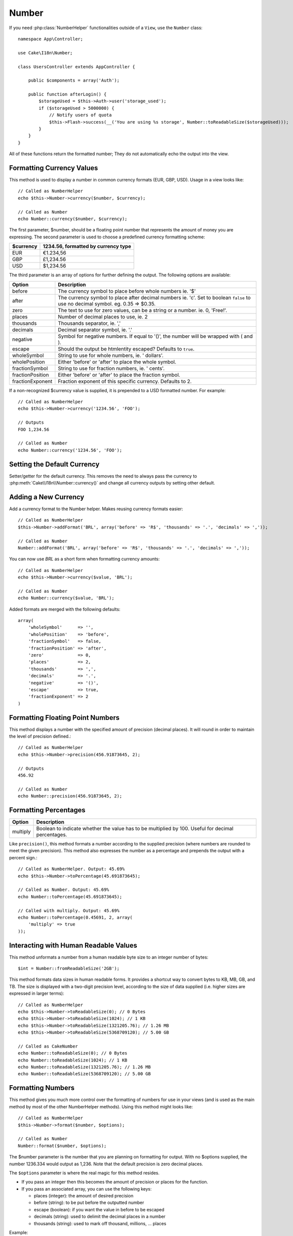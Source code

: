 Number
######

.. php:namespace:: Cake\I18n

.. php:class:: Number

If you need :php:class:`NumberHelper` functionalities outside of a ``View``,
use the ``Number`` class::

    namespace App\Controller;

    use Cake\I18n\Number;

    class UsersController extends AppController {

        public $components = array('Auth');

        public function afterLogin() {
            $storageUsed = $this->Auth->user('storage_used');
            if ($storageUsed > 5000000) {
                // Notify users of quota
                $this->Flash->success(__('You are using %s storage', Number::toReadableSize($storageUsed)));
            }
        }
    }

.. start-cakenumber

All of these functions return the formatted number; They do not
automatically echo the output into the view.

Formatting Currency Values
==========================

.. php:method:: currency(mixed $number, string $currency = 'USD', array $options = array())

This method is used to display a number in common currency formats
(EUR, GBP, USD). Usage in a view looks like::

    // Called as NumberHelper
    echo $this->Number->currency($number, $currency);

    // Called as Number
    echo Number::currency($number, $currency);

The first parameter, $number, should be a floating point number
that represents the amount of money you are expressing. The second
parameter is used to choose a predefined currency formatting
scheme:

+---------------------+----------------------------------------------------+
| $currency           | 1234.56, formatted by currency type                |
+=====================+====================================================+
| EUR                 | €1.234,56                                          |
+---------------------+----------------------------------------------------+
| GBP                 | £1,234.56                                          |
+---------------------+----------------------------------------------------+
| USD                 | $1,234.56                                          |
+---------------------+----------------------------------------------------+

The third parameter is an array of options for further defining the
output. The following options are available:

+---------------------+----------------------------------------------------+
| Option              | Description                                        |
+=====================+====================================================+
| before              | The currency symbol to place before whole numbers  |
|                     | ie. '$'                                            |
+---------------------+----------------------------------------------------+
| after               | The currency symbol to place after decimal numbers |
|                     | ie. 'c'. Set to boolean ``false`` to use no        |
|                     | decimal symbol. eg. 0.35 => $0.35.                 |
+---------------------+----------------------------------------------------+
| zero                | The text to use for zero values, can be a string or|
|                     | a number. ie. 0, 'Free!'.                          |
+---------------------+----------------------------------------------------+
| places              | Number of decimal places to use, ie. 2             |
+---------------------+----------------------------------------------------+
| thousands           | Thousands separator, ie. ','                       |
+---------------------+----------------------------------------------------+
| decimals            | Decimal separator symbol, ie. '.'                  |
+---------------------+----------------------------------------------------+
| negative            | Symbol for negative numbers. If equal to '()', the |
|                     | number will be wrapped with ( and ).               |
+---------------------+----------------------------------------------------+
| escape              | Should the output be htmlentity escaped? Defaults  |
|                     | to ``true``.                                       |
+---------------------+----------------------------------------------------+
| wholeSymbol         | String to use for whole numbers, ie. ' dollars'.   |
+---------------------+----------------------------------------------------+
| wholePosition       | Either 'before' or 'after' to place the whole      |
|                     | symbol.                                            |
+---------------------+----------------------------------------------------+
| fractionSymbol      | String to use for fraction numbers, ie. ' cents'.  |
+---------------------+----------------------------------------------------+
| fractionPosition    | Either 'before' or 'after' to place the fraction   |
|                     | symbol.                                            |
+---------------------+----------------------------------------------------+
| fractionExponent    | Fraction exponent of this specific currency.       |
|                     | Defaults to 2.                                     |
+---------------------+----------------------------------------------------+

If a non-recognized $currency value is supplied, it is prepended to
a USD formatted number. For example::

    // Called as NumberHelper
    echo $this->Number->currency('1234.56', 'FOO');

    // Outputs
    FOO 1,234.56

    // Called as Number
    echo Number::currency('1234.56', 'FOO');

Setting the Default Currency
============================

.. php:method:: defaultCurrency(string $currency)

Setter/getter for the default currency. This removes the need to always pass the
currency to :php:meth:`Cake\\I18n\\Number::currency()` and change all
currency outputs by setting other default.

Adding a New Currency
=====================

.. php:method:: addFormat(string $formatName, array $options)

Add a currency format to the Number helper. Makes reusing
currency formats easier::

    // Called as NumberHelper
    $this->Number->addFormat('BRL', array('before' => 'R$', 'thousands' => '.', 'decimals' => ','));

    // Called as Number
    Number::addFormat('BRL', array('before' => 'R$', 'thousands' => '.', 'decimals' => ','));

You can now use `BRL` as a short form when formatting currency amounts::

    // Called as NumberHelper
    echo $this->Number->currency($value, 'BRL');

    // Called as Number
    echo Number::currency($value, 'BRL');

Added formats are merged with the following defaults::

   array(
       'wholeSymbol'      => '',
       'wholePosition'    => 'before',
       'fractionSymbol'   => false,
       'fractionPosition' => 'after',
       'zero'             => 0,
       'places'           => 2,
       'thousands'        => ',',
       'decimals'         => '.',
       'negative'         => '()',
       'escape'           => true,
       'fractionExponent' => 2
   )

Formatting Floating Point Numbers
=================================

.. php:method:: precision(mixed $number, int $precision = 3)

This method displays a number with the specified amount of
precision (decimal places). It will round in order to maintain the
level of precision defined.::

    // Called as NumberHelper
    echo $this->Number->precision(456.91873645, 2);

    // Outputs
    456.92

    // Called as Number
    echo Number::precision(456.91873645, 2);


Formatting Percentages
======================

.. php:method:: toPercentage(mixed $number, int $precision = 2, array $options = array())

+---------------------+----------------------------------------------------+
| Option              | Description                                        |
+=====================+====================================================+
| multiply            | Boolean to indicate whether the value has to be    |
|                     | multiplied by 100. Useful for decimal percentages. |
+---------------------+----------------------------------------------------+

Like ``precision()``, this method formats a number according to the
supplied precision (where numbers are rounded to meet the given
precision). This method also expresses the number as a percentage
and prepends the output with a percent sign.::

    // Called as NumberHelper. Output: 45.69%
    echo $this->Number->toPercentage(45.691873645);

    // Called as Number. Output: 45.69%
    echo Number::toPercentage(45.691873645);

    // Called with multiply. Output: 45.69%
    echo Number::toPercentage(0.45691, 2, array(
        'multiply' => true
    ));


Interacting with Human Readable Values
======================================

.. php:method:: fromReadableSize(string $size, $default)

This method unformats a number from a human readable byte size
to an integer number of bytes::

    $int = Number::fromReadableSize('2GB');

.. php:method:: toReadableSize(string $dataSize)

This method formats data sizes in human readable forms. It provides
a shortcut way to convert bytes to KB, MB, GB, and TB. The size is
displayed with a two-digit precision level, according to the size
of data supplied (i.e. higher sizes are expressed in larger
terms)::

    // Called as NumberHelper
    echo $this->Number->toReadableSize(0); // 0 Bytes
    echo $this->Number->toReadableSize(1024); // 1 KB
    echo $this->Number->toReadableSize(1321205.76); // 1.26 MB
    echo $this->Number->toReadableSize(5368709120); // 5.00 GB

    // Called as CakeNumber
    echo Number::toReadableSize(0); // 0 Bytes
    echo Number::toReadableSize(1024); // 1 KB
    echo Number::toReadableSize(1321205.76); // 1.26 MB
    echo Number::toReadableSize(5368709120); // 5.00 GB

Formatting Numbers
==================

.. php:method:: format(mixed $number, array $options = [])

This method gives you much more control over the formatting of
numbers for use in your views (and is used as the main method by
most of the other NumberHelper methods). Using this method might
looks like::

    // Called as NumberHelper
    $this->Number->format($number, $options);

    // Called as Number
    Number::format($number, $options);

The $number parameter is the number that you are planning on
formatting for output. With no $options supplied, the number
1236.334 would output as 1,236. Note that the default precision is
zero decimal places.

The ``$options`` parameter is where the real magic for this method
resides.

-  If you pass an integer then this becomes the amount of precision
   or places for the function.
-  If you pass an associated array, you can use the following keys:

   - places (integer): the amount of desired precision
   - before (string): to be put before the outputted number
   - escape (boolean): if you want the value in before to be escaped
   - decimals (string): used to delimit the decimal places in a
     number
   - thousands (string): used to mark off thousand, millions, …
     places

Example::

    // Called as NumberHelper
    echo $this->Number->format('123456.7890', array(
        'places' => 2,
        'before' => '¥ ',
        'escape' => false,
        'decimals' => '.',
        'thousands' => ','
    ));
    // Output '¥ 123,456.79'

    // Called as Number
    echo Number::format('123456.7890', array(
        'places' => 2,
        'before' => '¥ ',
        'escape' => false,
        'decimals' => '.',
        'thousands' => ','
    ));
    // Output '¥ 123,456.79'


Format Differences
==================

.. php:method:: formatDelta(mixed $number, mixed $options=array())

This method displays differences in value as a signed number::

    // Called as NumberHelper
    $this->Number->formatDelta($number, $options);

    // Called as CakeNumber
    Number::formatDelta($number, $options);

The $number parameter is the number that you are planning on
formatting for output. With no $options supplied, the number
1236.334 would output as 1,236. Note that the default precision is
zero decimal places.

The $options parameter takes the same keys as :php:meth:`Number::format()` itself:

- places (integer): the amount of desired precision
- before (string): to be put before the outputted number
- after (string): to be put after the outputted number
- decimals (string): used to delimit the decimal places in a
  number
- thousands (string): used to mark off thousand, millions, …
  places

Example::

    // Called as NumberHelper
    echo $this->Number->formatDelta('123456.7890', array(
        'places' => 2,
        'decimals' => '.',
        'thousands' => ','
    ));
    // output '+123,456.79'

    // Called as Number
    echo Number::formatDelta('123456.7890', array(
        'places' => 2,
        'decimals' => '.',
        'thousands' => ','
    ));
    // output '+123,456.79'

.. end-cakenumber

.. meta::
    :title lang=en: NumberHelper
    :description lang=en: The Number Helper contains convenience methods that enable display numbers in common formats in your views.
    :keywords lang=en: number helper,currency,number format,number precision,format file size,format numbers
